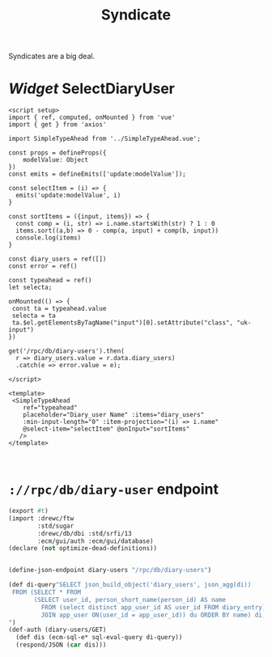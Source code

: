 #+TITLE: Syndicate

Syndicates are a big deal.


* /Widget/ SelectDiaryUser

#+begin_src vue :tangle src/components/widgets/SelectDiaryUser.vue 
<script setup>
import { ref, computed, onMounted } from 'vue'
import { get } from 'axios'

import SimpleTypeAhead from '../SimpleTypeAhead.vue';

const props = defineProps({
    modelValue: Object
})
const emits = defineEmits(['update:modelValue']);

const selectItem = (i) => {
  emits('update:modelValue', i)
}

const sortItems = ({input, items}) => {
  const comp = (i, str) => i.name.startsWith(str) ? 1 : 0
  items.sort((a,b) => 0 - comp(a, input) + comp(b, input))
  console.log(items)
}

const diary_users = ref([])
const error = ref()

const typeahead = ref()
let selecta;

onMounted(() => {
 const ta = typeahead.value
 selecta = ta
 ta.$el.getElementsByTagName("input")[0].setAttribute("class", "uk-input")
})

get('/rpc/db/diary-users').then(
  r => diary_users.value = r.data.diary_users)
  .catch(e => error.value = e);

</script>

<template>
 <SimpleTypeAhead
    ref="typeahead"
    placeholder="Diary_user Name" :items="diary_users"
    :min-input-length="0" :item-projection="(i) => i.name"
    @select-item="selectItem" @onInput="sortItems"
   />
</template>


#+end_src

* ~://rpc/db/diary-user~ endpoint

#+begin_src scheme :tangle ./endpoints/db/diary-users.ss :noweb yes
(export #t)
(import :drewc/ftw
        :std/sugar
        :drewc/db/dbi :std/srfi/13
        :ecm/gui/auth :ecm/gui/database)
(declare (not optimize-dead-definitions))


(define-json-endpoint diary-users "/rpc/db/diary-users")

(def di-query"SELECT json_build_object('diary_users', json_agg(di))
 FROM (SELECT * FROM
       (SELECT user_id, person_short_name(person_id) AS name
         FROM (select distinct app_user_id AS user_id FROM diary_entry) de
         JOIN app_user ON(user_id = app_user_id)) du ORDER BY name) di;
")
(def-auth (diary-users/GET)
  (def dis (ecm-sql-e* sql-eval-query di-query))
  (respond/JSON (car dis)))
#+end_src
